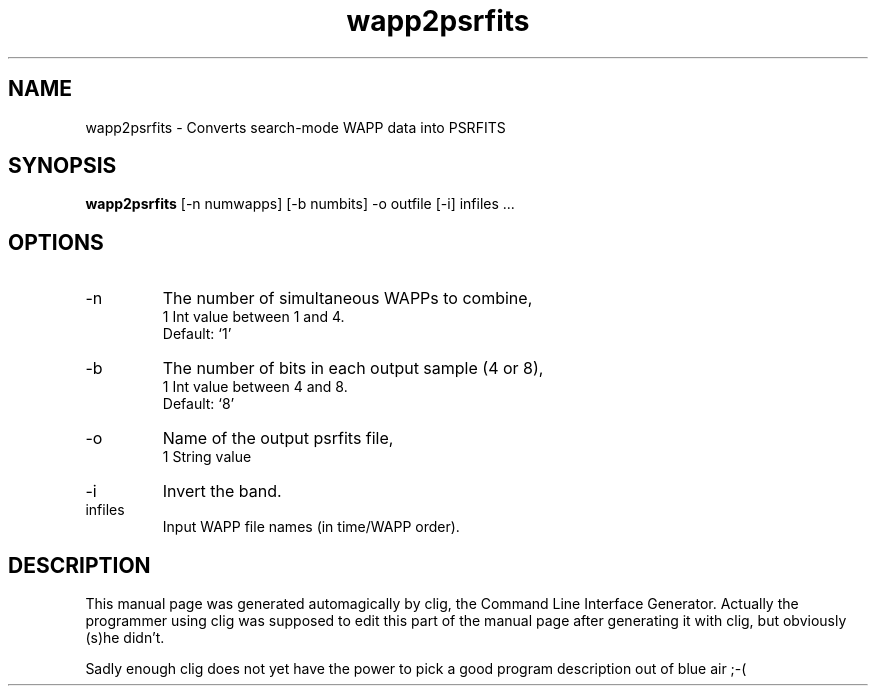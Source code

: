 .\" clig manual page template
.\" (C) 1995-2004 Harald Kirsch (clig@geggus.net)
.\"
.\" This file was generated by
.\" clig -- command line interface generator
.\"
.\"
.\" Clig will always edit the lines between pairs of `cligPart ...',
.\" but will not complain, if a pair is missing. So, if you want to
.\" make up a certain part of the manual page by hand rather than have
.\" it edited by clig, remove the respective pair of cligPart-lines.
.\"
.\" cligPart TITLE
.TH "wapp2psrfits" 1 "14Nov09" "Clig-manuals" "Programmer's Manual"
.\" cligPart TITLE end

.\" cligPart NAME
.SH NAME
wapp2psrfits \- Converts search-mode WAPP data into PSRFITS
.\" cligPart NAME end

.\" cligPart SYNOPSIS
.SH SYNOPSIS
.B wapp2psrfits
[-n numwapps]
[-b numbits]
-o outfile
[-i]
infiles ...
.\" cligPart SYNOPSIS end

.\" cligPart OPTIONS
.SH OPTIONS
.IP -n
The number of simultaneous WAPPs to combine,
.br
1 Int value between 1 and 4.
.br
Default: `1'
.IP -b
The number of bits in each output sample (4 or 8),
.br
1 Int value between 4 and 8.
.br
Default: `8'
.IP -o
Name of the output psrfits file,
.br
1 String value
.IP -i
Invert the band.
.IP infiles
Input WAPP file names (in time/WAPP order).
.\" cligPart OPTIONS end

.\" cligPart DESCRIPTION
.SH DESCRIPTION
This manual page was generated automagically by clig, the
Command Line Interface Generator. Actually the programmer
using clig was supposed to edit this part of the manual
page after
generating it with clig, but obviously (s)he didn't.

Sadly enough clig does not yet have the power to pick a good
program description out of blue air ;-(
.\" cligPart DESCRIPTION end
